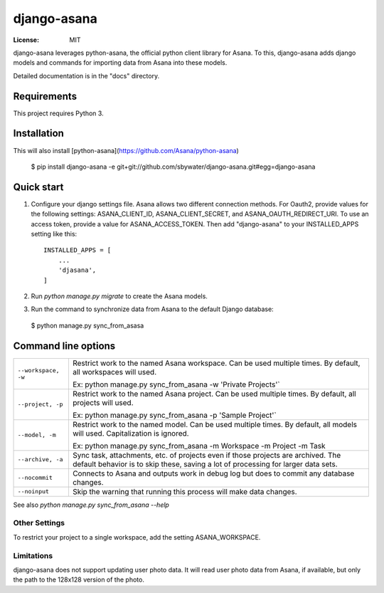 ============
django-asana
============

:License: MIT

django-asana leverages python-asana, the official python client library for Asana. To this, django-asana adds
django models and commands for importing data from Asana into these models.

Detailed documentation is in the "docs" directory.

Requirements
============

This project requires Python 3.


Installation
============

This will also install [python-asana](https://github.com/Asana/python-asana)

 $ pip install django-asana -e git+git://github.com/sbywater/django-asana.git#egg=django-asana

Quick start
===========

1. Configure your django settings file. Asana allows two different connection methods. For Oauth2, provide values for the following settings: ASANA_CLIENT_ID, ASANA_CLIENT_SECRET, and ASANA_OAUTH_REDIRECT_URI. To use an access token, provide a value for ASANA_ACCESS_TOKEN. Then add "django-asana" to your INSTALLED_APPS setting like this::

    INSTALLED_APPS = [
        ...
        'djasana',
    ]

2. Run `python manage.py migrate` to create the Asana models.
3. Run the command to synchronize data from Asana to the default Django database:

 $ python manage.py sync_from_asasa


Command line options
====================

===================     ======================================================
``--workspace, -w``     Restrict work to the named Asana workspace. Can be used
                        multiple times. By default, all workspaces will used.

                        Ex: python manage.py sync_from_asana -w 'Private Projects'`

``--project, -p``       Restrict work to the named Asana project. Can be used
                        multiple times. By default, all projects will used.

                        Ex: python manage.py sync_from_asana -p 'Sample Project'`

``--model, -m``         Restrict work to the named model. Can be used
                        multiple times. By default, all models will used.
                        Capitalization is ignored.

                        Ex: python manage.py sync_from_asana -m Workspace -m Project -m Task

``--archive, -a``       Sync task, attachments, etc. of projects even if those projects are
                        archived. The default behavior is to skip these, saving a lot of processing
                        for larger data sets.

``--nocommit``          Connects to Asana and outputs work in debug log but does to commit any
                        database changes.

``--noinput``           Skip the warning that running this process will make data changes.
===================     ======================================================



See also `python manage.py sync_from_asana --help`


Other Settings
--------------

To restrict your project to a single workspace, add the setting ASANA_WORKSPACE.


Limitations
-----------

django-asana does not support updating user photo data. It will read user photo data from Asana, if available, but only the path to the 128x128 version of the photo.

